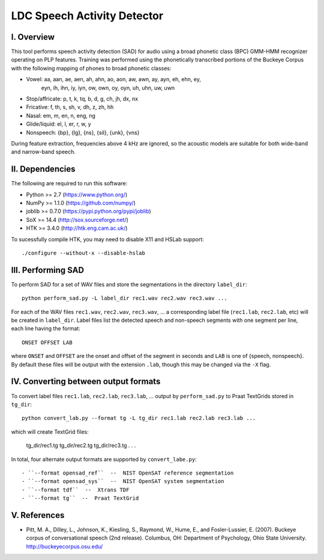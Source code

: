 =================================================
    LDC Speech Activity Detector
=================================================

I. Overview
===========
This tool performs speech activity detection (SAD) for audio using a broad
phonetic class (BPC) GMM-HMM recognizer operating on PLP features. Training
was performed using the phonetically transcribed portions of the Buckeye
Corpus with the following mapping of phones to broad phonetic classes:

- Vowel: aa, aan, ae, aen, ah, ahn, ao, aon, aw, awn, ay, ayn, eh, ehn, ey,
         eyn, ih, ihn, iy, iyn, ow, own, oy, oyn, uh, uhn, uw, uwn
- Stop/affricate: p, t, k, tq, b, d, g, ch, jh, dx, nx
- Fricative: f, th, s, sh, v, dh, z, zh, hh
- Nasal: em, m, en, n, eng, ng
- Glide/liquid: el, l, er, r, w, y
- Nonspeech: {bp}, {lg}, {ns}, {sil}, {unk}, {vns}

During feature extraction, frequencies above 4 kHz are ignored, so the
acoustic models are suitable for both wide-band and narrow-band speech.


II. Dependencies
================
The following are required to run this software:

- Python >= 2.7 (https://www.python.org/)
- NumPy >= 1.1.0 (https://github.com/numpy/)
- joblib >= 0.7.0 (https://pypi.python.org/pypi/joblib)
- SoX >= 14.4 (http://sox.sourceforge.net/)
- HTK >= 3.4.0 (http://htk.eng.cam.ac.uk/)

To sucessfully compile HTK, you may need to disable X11 and HSLab
support::

    ./configure --without-x --disable-hslab


III. Performing SAD
===================
To perform SAD for a set of WAV files and store the segmentations in the
directory ``label_dir``::

    python perform_sad.py -L label_dir rec1.wav rec2.wav rec3.wav ...

For each of the WAV files ``rec1.wav``, ``rec2.wav``, ``rec3.wav``, ... a
corresponding label file (``rec1.lab``, ``rec2.lab``, etc) will be created in
``label_dir``. Label files list the detected speech and non-speech segments
with one segment per line, each line having the format::

    ONSET OFFSET LAB

where ``ONSET`` and ``OFFSET`` are the onset and offset of the segment in
seconds and ``LAB`` is one of {speech, nonspeech}. By default these files
will be output with the extension ``.lab``, though this may be changed via the
``-X`` flag.


IV. Converting between output formats
=====================================
To convert label files  ``rec1.lab``, ``rec2.lab``, ``rec3.lab``, ... output
by ``perform_sad.py`` to Praat TextGrids stored in ``tg_dir``::

    python convert_lab.py --format tg -L tg_dir rec1.lab rec2.lab rec3.lab ...

which will create TextGrid files:

    tg_dir/rec1.tg
    tg_dir/rec2.tg
    tg_dir/rec3.tg
    .
    .
    .

In total, four alternate output formats are supported by ``convert_labe.py``::

- ``--format opensad_ref``  --  NIST OpenSAT reference segmentation
- ``--format opensad_sys``  --  NIST OpenSAT system segmentation
- ``--format tdf``  --  Xtrans TDF
- ``--format tg``  --  Praat TextGrid


V. References
=============
- Pitt, M. A., Dilley, L., Johnson, K., Kiesling, S., Raymond, W., Hume, E.,
  and  Fosler-Lussier, E. (2007). Buckeye corpus of conversational speech (2nd
  release). Columbus, OH: Department of Psychology, Ohio State University.
  http://buckeyecorpus.osu.edu/
